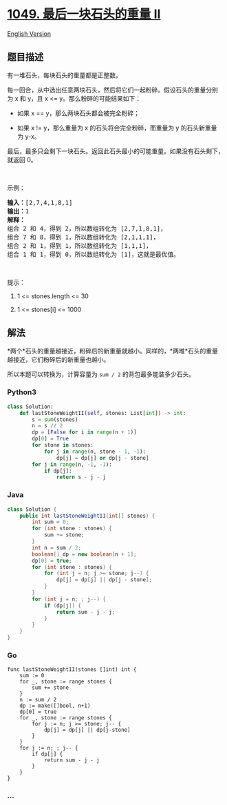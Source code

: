 * [[https://leetcode-cn.com/problems/last-stone-weight-ii][1049.
最后一块石头的重量 II]]
  :PROPERTIES:
  :CUSTOM_ID: 最后一块石头的重量-ii
  :END:
[[./solution/1000-1099/1049.Last Stone Weight II/README_EN.org][English
Version]]

** 题目描述
   :PROPERTIES:
   :CUSTOM_ID: 题目描述
   :END:

#+begin_html
  <!-- 这里写题目描述 -->
#+end_html

#+begin_html
  <p>
#+end_html

有一堆石头，每块石头的重量都是正整数。

#+begin_html
  </p>
#+end_html

#+begin_html
  <p>
#+end_html

每一回合，从中选出任意两块石头，然后将它们一起粉碎。假设石头的重量分别为 x
和 y，且 x <= y。那么粉碎的可能结果如下：

#+begin_html
  </p>
#+end_html

#+begin_html
  <ul>
#+end_html

#+begin_html
  <li>
#+end_html

如果 x == y，那么两块石头都会被完全粉碎；

#+begin_html
  </li>
#+end_html

#+begin_html
  <li>
#+end_html

如果 x !=
y，那么重量为 x 的石头将会完全粉碎，而重量为 y 的石头新重量为 y-x。

#+begin_html
  </li>
#+end_html

#+begin_html
  </ul>
#+end_html

#+begin_html
  <p>
#+end_html

最后，最多只会剩下一块石头。返回此石头最小的可能重量。如果没有石头剩下，就返回
0。

#+begin_html
  </p>
#+end_html

#+begin_html
  <p>
#+end_html

 

#+begin_html
  </p>
#+end_html

#+begin_html
  <p>
#+end_html

示例：

#+begin_html
  </p>
#+end_html

#+begin_html
  <pre><strong>输入：</strong>[2,7,4,1,8,1]
  <strong>输出：</strong>1
  <strong>解释：</strong>
  组合 2 和 4，得到 2，所以数组转化为 [2,7,1,8,1]，
  组合 7 和 8，得到 1，所以数组转化为 [2,1,1,1]，
  组合 2 和 1，得到 1，所以数组转化为 [1,1,1]，
  组合 1 和 1，得到 0，所以数组转化为 [1]，这就是最优值。
  </pre>
#+end_html

#+begin_html
  <p>
#+end_html

 

#+begin_html
  </p>
#+end_html

#+begin_html
  <p>
#+end_html

提示：

#+begin_html
  </p>
#+end_html

#+begin_html
  <ol>
#+end_html

#+begin_html
  <li>
#+end_html

1 <= stones.length <= 30

#+begin_html
  </li>
#+end_html

#+begin_html
  <li>
#+end_html

1 <= stones[i] <= 1000

#+begin_html
  </li>
#+end_html

#+begin_html
  </ol>
#+end_html

** 解法
   :PROPERTIES:
   :CUSTOM_ID: 解法
   :END:

#+begin_html
  <!-- 这里可写通用的实现逻辑 -->
#+end_html

*两个*石头的重量越接近，粉碎后的新重量就越小。同样的，*两堆*石头的重量越接近，它们粉碎后的新重量也越小。

所以本题可以转换为，计算容量为 =sum / 2= 的背包最多能装多少石头。

#+begin_html
  <!-- tabs:start -->
#+end_html

*** *Python3*
    :PROPERTIES:
    :CUSTOM_ID: python3
    :END:

#+begin_html
  <!-- 这里可写当前语言的特殊实现逻辑 -->
#+end_html

#+begin_src python
  class Solution:
      def lastStoneWeightII(self, stones: List[int]) -> int:
          s = sum(stones)
          n = s // 2
          dp = [False for i in range(n + 1)]
          dp[0] = True
          for stone in stones:
              for j in range(n, stone - 1, -1):
                  dp[j] = dp[j] or dp[j - stone]
          for j in range(n, -1, -1):
              if dp[j]:
                  return s - j - j
#+end_src

*** *Java*
    :PROPERTIES:
    :CUSTOM_ID: java
    :END:

#+begin_html
  <!-- 这里可写当前语言的特殊实现逻辑 -->
#+end_html

#+begin_src java
  class Solution {
      public int lastStoneWeightII(int[] stones) {
          int sum = 0;
          for (int stone : stones) {
              sum += stone;
          }
          int n = sum / 2;
          boolean[] dp = new boolean[n + 1];
          dp[0] = true;
          for (int stone : stones) {
              for (int j = n; j >= stone; j--) {
                  dp[j] = dp[j] || dp[j - stone];
              }
          }
          for (int j = n; ; j--) {
              if (dp[j]) {
                  return sum - j - j;
              }
          }
      }
  }
#+end_src

*** *Go*
    :PROPERTIES:
    :CUSTOM_ID: go
    :END:
#+begin_example
  func lastStoneWeightII(stones []int) int {
      sum := 0
      for _, stone := range stones {
          sum += stone
      }
      n := sum / 2
      dp := make([]bool, n+1)
      dp[0] = true
      for _, stone := range stones {
          for j := n; j >= stone; j-- {
              dp[j] = dp[j] || dp[j-stone]
          }
      }
      for j := n; ; j-- {
          if dp[j] {
              return sum - j - j
          }
      }
  }
#+end_example

*** *...*
    :PROPERTIES:
    :CUSTOM_ID: section
    :END:
#+begin_example
#+end_example

#+begin_html
  <!-- tabs:end -->
#+end_html
